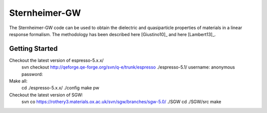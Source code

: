 =====
Sternheimer-GW
=====

The Sternheimer-GW code can be used to obtain the dielectric and quasiparticle
properties of materials in a linear response formalism. The methodology
has been described here [Giustino10]_ and here [Lambert13]_.

Getting Started
======

Checkout the latest version of espresso-5.x.x/
  svn checkout http://qeforge.qe-forge.org/svn/q-e/trunk/espresso ./espresso-5.1/
  username: anonymous
  password: 

Make all:
  cd ./espresso-5.x.x/
  ./config
  make pw

Checkout the latest version of SGW:
  svn co https://rothery3.materials.ox.ac.uk/svn/sgw/branches/sgw-5.0/ ./SGW
  cd ./SGW/src
  make

